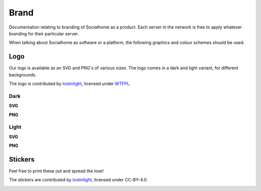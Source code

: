 .. _brand:

Brand
=====

Documentation relating to branding of Socialhome as a product. Each server in the network is free to apply whatever branding for their particular server.

When talking about Socialhome as software or a platform, the following graphics and colour schemes should be used.

Logo
----

Our logo is available as an SVG and PNG's of various sizes. The logo comes in a dark and light variant, for different backgrounds.

The logo is contributed by `lostinlight <https://gitlab.com/lostinlight/per_aspera_ad_astra/tree/master/socialhome-concept>`_, licensed under `WTFPL <http://www.wtfpl.net/>`_.

Dark
....

**SVG**

.. image:: _static/brand/Socialhome-dark.svg

**PNG**

.. image:: _static/brand/Socialhome-dark-600.png
.. image:: _static/brand/Socialhome-dark-300.png
.. image:: _static/brand/Socialhome-dark-96.png
.. image:: _static/brand/Socialhome-dark-32.png
.. image:: _static/brand/Socialhome-dark-24.png
.. image:: _static/brand/Socialhome-dark-16.png

Light
.....

**SVG**

.. image:: _static/brand/Socialhome-light.svg

**PNG**

.. image:: _static/brand/Socialhome-light-600.png
.. image:: _static/brand/Socialhome-light-300.png
.. image:: _static/brand/Socialhome-light-96.png
.. image:: _static/brand/Socialhome-light-32.png
.. image:: _static/brand/Socialhome-light-24.png
.. image:: _static/brand/Socialhome-light-16.png

Stickers
--------

Feel free to print these out and spread the love!

The stickers are contributed by `lostinlight <https://gitlab.com/distributopia/sticker-bay/tree/master/stickerpack-1>`_, licensed under CC-BY-4.0.

.. image:: _static/brand/stickers/Socialhome.png
.. image:: _static/brand/stickers/Socialhome-2.png
.. image:: _static/brand/Sh-text-example.svg
